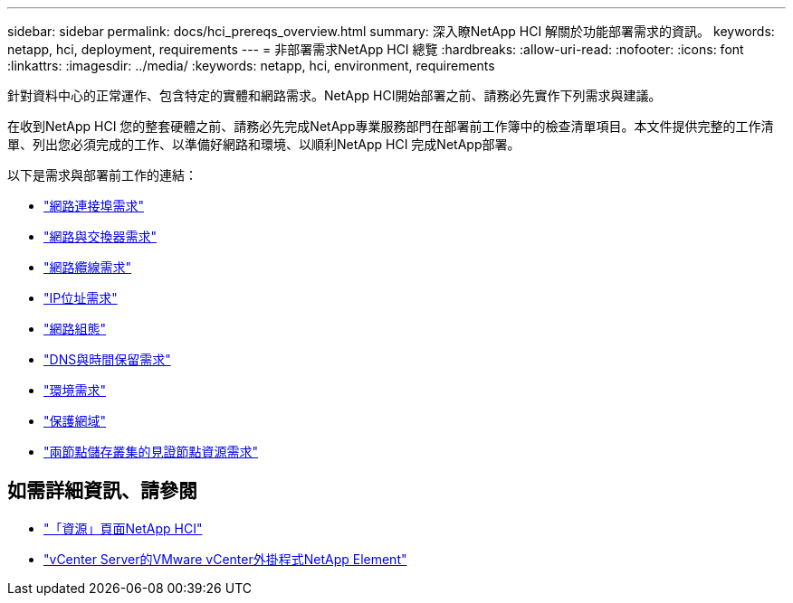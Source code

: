 ---
sidebar: sidebar 
permalink: docs/hci_prereqs_overview.html 
summary: 深入瞭NetApp HCI 解關於功能部署需求的資訊。 
keywords: netapp, hci, deployment, requirements 
---
= 非部署需求NetApp HCI 總覽
:hardbreaks:
:allow-uri-read: 
:nofooter: 
:icons: font
:linkattrs: 
:imagesdir: ../media/
:keywords: netapp, hci, environment, requirements


[role="lead"]
針對資料中心的正常運作、包含特定的實體和網路需求。NetApp HCI開始部署之前、請務必先實作下列需求與建議。

在收到NetApp HCI 您的整套硬體之前、請務必先完成NetApp專業服務部門在部署前工作簿中的檢查清單項目。本文件提供完整的工作清單、列出您必須完成的工作、以準備好網路和環境、以順利NetApp HCI 完成NetApp部署。

以下是需求與部署前工作的連結：

* link:hci_prereqs_required_network_ports.html["網路連接埠需求"]
* link:hci_prereqs_network_switch.html["網路與交換器需求"]
* link:hci_prereqs_network_cables.html["網路纜線需求"]
* link:hci_prereqs_ip_address.html["IP位址需求"]
* link:hci_prereqs_network_configuration.html["網路組態"]
* link:hci_prereqs_timekeeping.html["DNS與時間保留需求"]
* link:hci_prereqs_environmental.html["環境需求"]
* link:hci_prereqs_protection_domains.html["保護網域"]
* link:hci_prereqs_witness_nodes.html["兩節點儲存叢集的見證節點資源需求"]


[discrete]
== 如需詳細資訊、請參閱

* https://www.netapp.com/hybrid-cloud/hci-documentation/["「資源」頁面NetApp HCI"^]
* https://docs.netapp.com/us-en/vcp/index.html["vCenter Server的VMware vCenter外掛程式NetApp Element"^]

